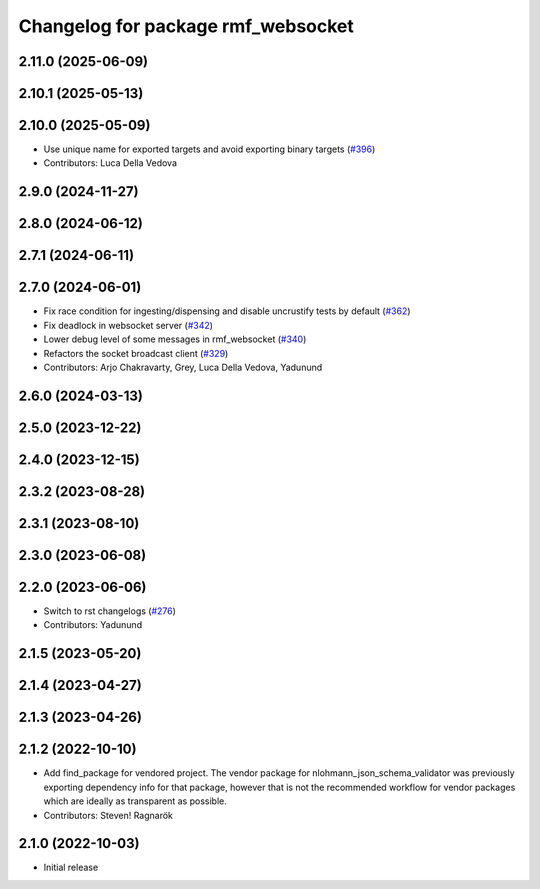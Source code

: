 ^^^^^^^^^^^^^^^^^^^^^^^^^^^^^^^^^^^
Changelog for package rmf_websocket
^^^^^^^^^^^^^^^^^^^^^^^^^^^^^^^^^^^

2.11.0 (2025-06-09)
-------------------

2.10.1 (2025-05-13)
-------------------

2.10.0 (2025-05-09)
-------------------
* Use unique name for exported targets and avoid exporting binary targets (`#396 <https://github.com/open-rmf/rmf_ros2/issues/396>`_)
* Contributors: Luca Della Vedova

2.9.0 (2024-11-27)
------------------

2.8.0 (2024-06-12)
------------------

2.7.1 (2024-06-11)
------------------

2.7.0 (2024-06-01)
------------------
* Fix race condition for ingesting/dispensing and disable uncrustify tests by default (`#362 <https://github.com/open-rmf/rmf_ros2/pull/362>`_)
* Fix deadlock in websocket server (`#342 <https://github.com/open-rmf/rmf_ros2/pull/342>`_)
* Lower debug level of some messages in rmf_websocket (`#340 <https://github.com/open-rmf/rmf_ros2/pull/340>`_)
* Refactors the socket broadcast client (`#329 <https://github.com/open-rmf/rmf_ros2/pull/329>`_)
* Contributors: Arjo Chakravarty, Grey, Luca Della Vedova, Yadunund

2.6.0 (2024-03-13)
------------------

2.5.0 (2023-12-22)
------------------

2.4.0 (2023-12-15)
------------------

2.3.2 (2023-08-28)
------------------

2.3.1 (2023-08-10)
------------------

2.3.0 (2023-06-08)
------------------

2.2.0 (2023-06-06)
------------------
* Switch to rst changelogs (`#276 <https://github.com/open-rmf/rmf_ros2/pull/276>`_)
* Contributors: Yadunund

2.1.5 (2023-05-20)
------------------

2.1.4 (2023-04-27)
------------------

2.1.3 (2023-04-26)
------------------

2.1.2 (2022-10-10)
------------------
* Add find_package for vendored project.
  The vendor package for nlohmann_json_schema_validator was previously
  exporting dependency info for that package, however that is not the
  recommended workflow for vendor packages which are ideally as
  transparent as possible.
* Contributors: Steven! Ragnarök

2.1.0 (2022-10-03)
------------------
* Initial release
